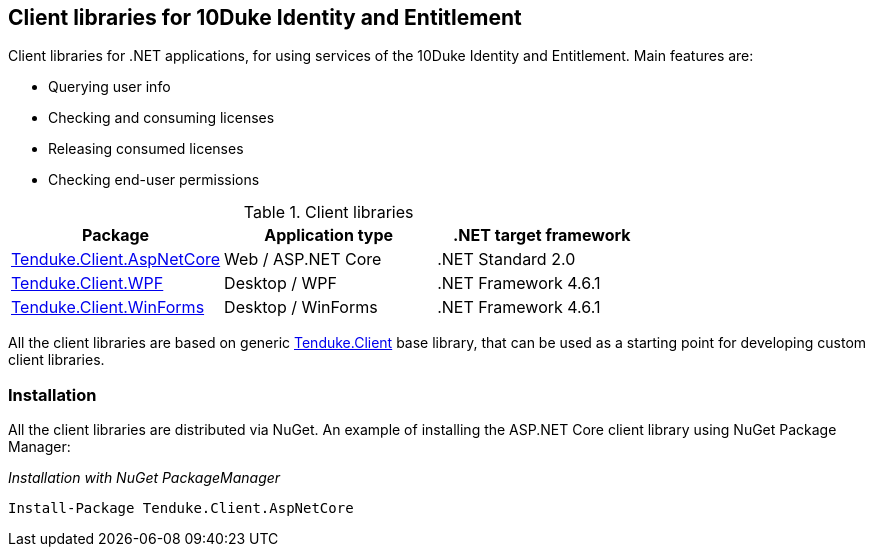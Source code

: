 == Client libraries for 10Duke Identity and Entitlement

Client libraries for .NET applications, for using services of the 10Duke Identity and Entitlement. Main features are:

* Querying user info
* Checking and consuming licenses
* Releasing consumed licenses
* Checking end-user permissions

.Client libraries
|===
|Package |Application type |.NET target framework 

|https://github.com/10Duke/10duke-dotnet-client/tree/master/Tenduke.Client.AspNetCore[Tenduke.Client.AspNetCore]
|Web / ASP.NET Core
|.NET Standard 2.0

|https://github.com/10Duke/10duke-dotnet-client/tree/master/Tenduke.Client.WPF[Tenduke.Client.WPF]
|Desktop / WPF
|.NET Framework 4.6.1

|https://github.com/10Duke/10duke-dotnet-client/tree/master/Tenduke.Client.WinForms[Tenduke.Client.WinForms]
|Desktop / WinForms
|.NET Framework 4.6.1
|===

All the client libraries are based on generic https://github.com/10Duke/10duke-dotnet-client/tree/master/Tenduke.Client[Tenduke.Client] base library, that can be used as a starting point for developing custom client libraries.

=== Installation

All the client libraries are distributed via NuGet. An example of installing the ASP.NET Core client library using NuGet Package Manager:

._Installation with NuGet PackageManager_
----
Install-Package Tenduke.Client.AspNetCore
----

